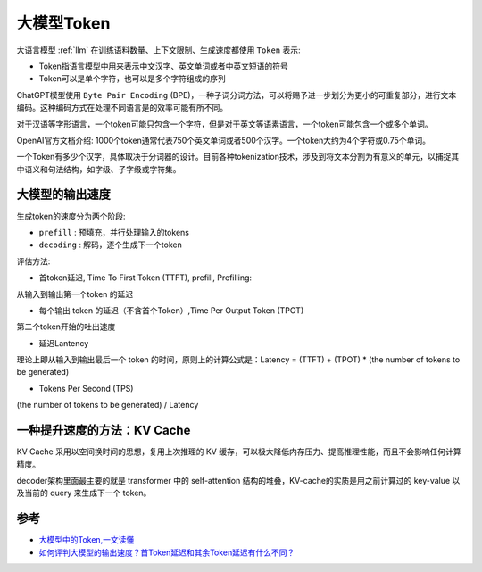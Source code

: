 .. _llm_token:

==================
大模型Token
==================

大语言模型 :ref:`llm` 在训练语料数量、上下文限制、生成速度都使用 ``Token`` 表示:

- Token指语言模型中用来表示中文汉字、英文单词或者中英文短语的符号
- Token可以是单个字符，也可以是多个字符组成的序列

ChatGPT模型使用 ``Byte Pair Encoding`` (BPE)，一种子词分词方法，可以将赐予进一步划分为更小的可重复部分，进行文本编码。这种编码方式在处理不同语言是的效率可能有所不同。

对于汉语等字形语言，一个token可能只包含一个字符，但是对于英文等语素语言，一个token可能包含一个或多个单词。

OpenAI官方文档介绍: 1000个token通常代表750个英文单词或者500个汉字。一个token大约为4个字符或0.75个单词。

一个Token有多少个汉字，具体取决于分词器的设计。目前各种tokenization技术，涉及到将文本分割为有意义的单元，以捕捉其中语义和句法结构，如字级、子字级或字符集。

大模型的输出速度
===================

生成token的速度分为两个阶段:

- ``prefill`` : 预填充，并行处理输入的tokens
- ``decoding`` : 解码，逐个生成下一个token

评估方法:

- 首token延迟, Time To First Token (TTFT), prefill, Prefilling:

从输入到输出第一个token 的延迟

- 每个输出 token 的延迟（不含首个Token）,Time Per Output Token (TPOT)

第二个token开始的吐出速度

- 延迟Lantency

理论上即从输入到输出最后一个 token 的时间，原则上的计算公式是：Latency = (TTFT) + (TPOT) * (the number of tokens to be generated)

- Tokens Per Second (TPS)

(the number of tokens to be generated) / Latency

一种提升速度的方法：KV Cache
=============================

KV Cache 采用以空间换时间的思想，复用上次推理的 KV 缓存，可以极大降低内存压力、提高推理性能，而且不会影响任何计算精度。

decoder架构里面最主要的就是 transformer 中的 self-attention 结构的堆叠，KV-cache的实质是用之前计算过的 key-value 以及当前的 query 来生成下一个 token。

参考
=====

- `大模型中的Token,一文读懂 <http://www.360doc.com/content/24/0713/11/78025769_1128658686.shtml>`_
- `如何评判大模型的输出速度？首Token延迟和其余Token延迟有什么不同？ <https://juejin.cn/post/7401828147090817039>`_
